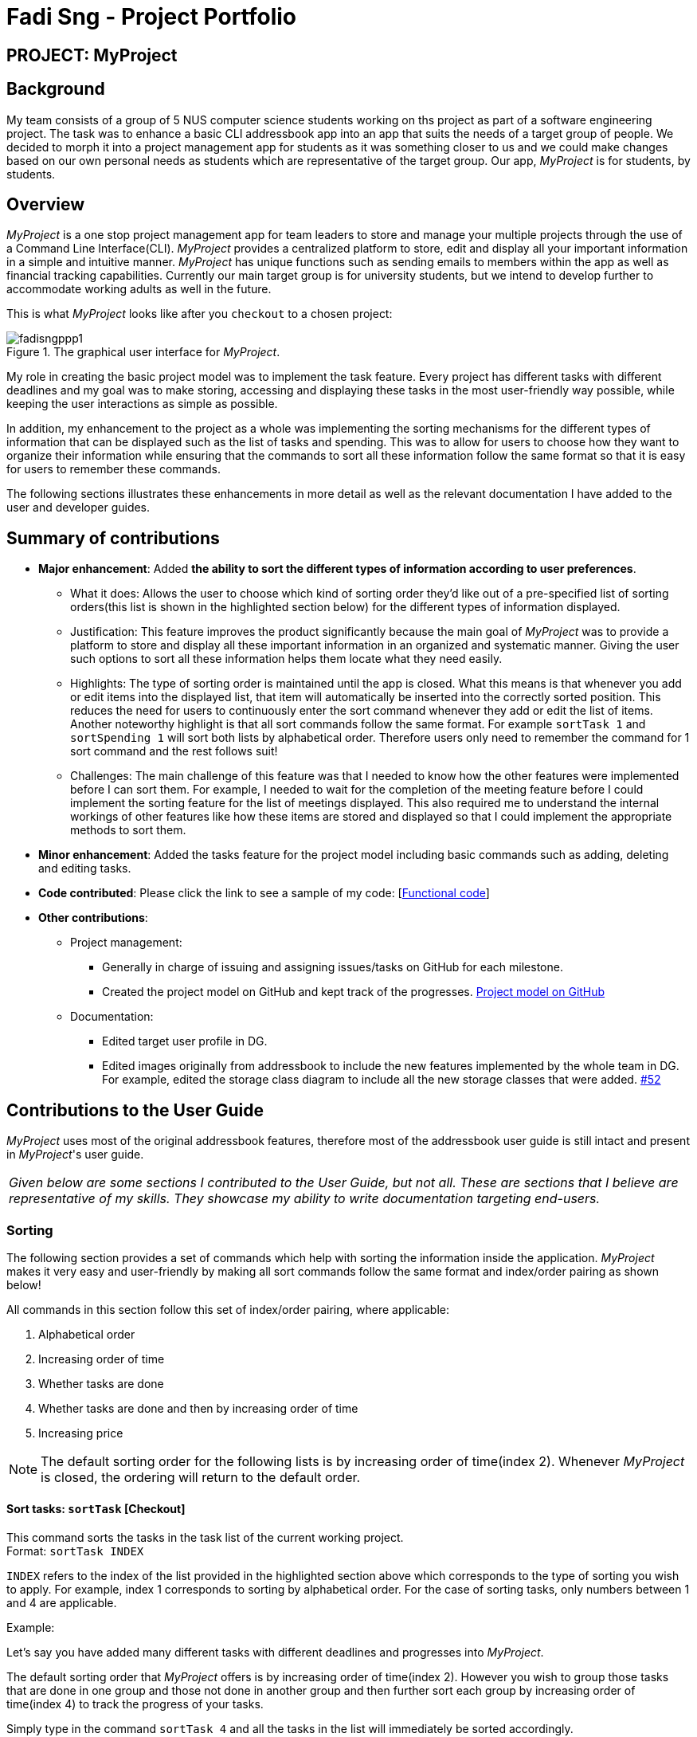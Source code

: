 = Fadi Sng - Project Portfolio
:imagesDir: ../images

== PROJECT: MyProject

== Background
My team consists of a group of 5 NUS computer science students working on ths project as part of a software engineering project.
The task was to enhance a basic CLI addressbook app into an app that suits the needs of a target group of people.
We decided to morph it into a project management app for students as it was something closer to us and we could
make changes based on our own personal needs as students which are representative of the target group. Our app,
_MyProject_ is for students, by students.

== Overview

_MyProject_ is a one stop project management app for team leaders to store and manage your multiple projects
through the use of a Command Line Interface(CLI). _MyProject_ provides a centralized platform to store, edit and
display all your important information in a simple and intuitive manner. _MyProject_ has unique functions
such as sending emails to members within the app as well as financial tracking capabilities. Currently our main
target group is for university students, but we intend to develop further to accommodate working adults as well in the future.


This is what _MyProject_ looks like after you `checkout` to a chosen project:

.The graphical user interface for _MyProject_.
image::fadisngppp1.png[]

My role in creating the basic project model was to implement the task feature. Every project has different
tasks with different deadlines and my goal was to make storing, accessing and displaying these tasks in the
most user-friendly way possible, while keeping the user interactions as simple as possible.

In addition, my enhancement to the project as a whole was implementing the sorting mechanisms for the different
types of information that can be displayed such as the list of tasks and spending. This was to allow for users to
choose how they want to organize their information while ensuring that the commands to sort all these information
follow the same format so that it is easy for users to remember these commands.

The following sections illustrates these enhancements in more detail as well as the relevant documentation
I have added to the user and developer guides.

== Summary of contributions

* *Major enhancement*: Added *the ability to sort the different types of information according to user preferences*.
** What it does: Allows the user to choose which kind of sorting order they'd like out of a pre-specified list of sorting orders(this list is shown in the highlighted section below) for the different types of information displayed.
** Justification: This feature improves the product significantly because the main goal of _MyProject_ was to provide a platform to store and display all these important information in an organized and systematic manner.
Giving the user such options to sort all these information helps them locate what they need easily.
** Highlights: The type of sorting order is maintained until the app is closed. What this means is that whenever you add or edit items into the displayed list, that item will automatically be inserted into the correctly sorted position.
This reduces the need for users to continuously enter the sort command whenever they add or edit the list of items. +
Another noteworthy highlight is that all sort commands follow the same format. For example `sortTask 1` and `sortSpending 1` will sort both lists by alphabetical order.
Therefore users only need to remember the command for 1 sort command and the rest follows suit!
** Challenges: The main challenge of this feature was that I needed to know how the other features were implemented before I can sort them. For example, I needed to wait
for the completion of the meeting feature before I could implement the sorting feature for the list of meetings displayed. This also required
me to understand the internal workings of other features like how these items are stored and displayed so that I could implement the appropriate methods to sort them.

* *Minor enhancement*: Added the tasks feature for the project model including basic commands such as adding, deleting and editing tasks.

* *Code contributed*: Please click the link to see a sample of my code: [https://nus-cs2103-ay1920s1.github.io/tp-dashboard/#search=fadisng&sort=groupTitle&sortWithin=title&since=2019-09-06&timeframe=commit&mergegroup=false&groupSelect=groupByRepos&breakdown=false[Functional code]]

* *Other contributions*:

** Project management:
*** Generally in charge of issuing and assigning issues/tasks on GitHub for each milestone.
*** Created the project model on GitHub and kept track of the progresses. https://github.com/AY1920S1-CS2103T-T17-1/main/projects/1[Project model on GitHub]
** Documentation:

*** Edited target user profile in DG.

*** Edited images originally from addressbook to include the new features implemented by the whole team in DG.
 For example, edited the storage class diagram to include all the new storage classes that were added. https://github.com/AY1920S1-CS2103T-T17-1/main/pull/52[#52]

== Contributions to the User Guide

_MyProject_ uses most of the original addressbook features, therefore most of the addressbook user guide is still intact
and present in _MyProject_'s user guide.

|===
|_Given below are some sections I contributed to the User Guide, but not all. These are sections that I believe
are representative of my skills. They showcase my ability to write documentation targeting end-users._
|===

=== Sorting

The following section provides a set of commands which help with sorting the information inside the
application. _MyProject_ makes it very easy and user-friendly by making all sort commands follow the same
format and index/order pairing as shown below!

****
All commands in this section follow this set of index/order pairing, where applicable:

. Alphabetical order
. Increasing order of time
. Whether tasks are done
. Whether tasks are done and then by increasing order of time
. Increasing price
****

[NOTE]
The default sorting order for the following lists is by increasing order of time(index 2). Whenever _MyProject_
is closed, the ordering will return to the default order.

==== Sort tasks: `sortTask` [Checkout]

This command sorts the tasks in the task list of the current working project. +
Format: `sortTask INDEX`

`INDEX` refers to the index of the list provided in the highlighted section above which corresponds to the type of sorting you wish to apply.
For example, index 1 corresponds to sorting by alphabetical order. For the case of sorting tasks, only numbers between 1 and 4 are applicable.

Example:

Let's say you have added many different tasks with different deadlines and progresses into _MyProject_. +

The default sorting order that _MyProject_ offers is by increasing order of time(index 2). However you wish to group those tasks that are done in one group and those not done in another group and
then further sort each group by increasing order of time(index 4) to track the progress of your tasks. +

Simply type in the command `sortTask 4` and all the tasks in the list will immediately be sorted accordingly. +

In addition, whenever you add a new task(Section 3.2.4) or edit the details of an existing task(Section 3.3.2), _MyProject_ will automatically insert
the newly added or edited task into the correct position based on this new sorting order so you don't have to continuously type this command whenever
you wish to add or edit tasks! +

Here is a step by step process on how to do this.

. Firstly, since this command is labeled with [Checkout] at the start, ensure that you `checkout` to a project first.
Notice how the tasks in the task list are currently at the default sorting order which is by increasing order of time.
image:sortTask1.png[]

. Next, enter the command `sortTask 4` into the command line and press enter. You can choose any index from 1-4 depending
on which type of sorting order you wish to sort by based on the specifications provided in the highlighted section above.
image:sortTask2.png[]

. The following success message will be displayed if the input was entered correctly. Check that the type of sorting
displayed in the success message is the one you actually wanted. +
The tasks in the task list will then be immediately sorted accordingly as shown in the white box.
image:sortTask3.png[]

. Now let's say the deadline for task 2(Do UG) is pushed forward by a week and you've just completed it. Type in the command
`editTask 2 d/ c/04/12/2019 0000`(check out section 3.3.2 for more details on the editTask command) into the command line and press enter. +
The task will be edited accordingly and immediately be sorted into the correct position as shown below.
image:sortTask4.png[]

== Contributions to the Developer Guide



|===
|_Given below are sections I contributed to the Developer Guide. They showcase my ability to write technical documentation and the technical depth of my contributions to the project._
|===

=== Task feature
==== Description of feature
Within every project, there are tasks to be done or milestones to be achieved within certain deadlines. The diagram below shows the class diagram of the task class and how it interacts with the model.

.Class Diagram for Task

image::TaskClassDiagram.png[]

As shown in figure 2, each project stores multiple tasks in a list. These tasks can be stored, deleted, edited and sorted very easily.
Here are some task related commands that can be executed by the app.

. addTask - adds a task into the project model.
. deleteTask - removes a task from the project model based on index specified by user
. editTask - edits a task of the given index with attribute/s to edit e.g deadline/description/whether is done
. sortTask - sorts the list of tasks based on specification given by user. (more info available in section 3.3)

==== Details
As seen in figure 2, each task consists of 3 parameters namely description, time and a boolean state to show whether the task is done/in progress.
A typical task will look like this on the app: +

image::TASK.png[]


=== Sorting feature
==== Description of feature

Sorts some lists based on specifications provided by the user.
There are 3 lists that are able to be sorted so far. +

. Sort list of tasks
. Sort list of spending
. Sort list of meetings

The implementation is similar for these 3 methods. It makes use of `SortingOrder`, which is
a container class that stores the current sort order as well as methods to get and set these orders.
`SortingOrder` can be found in the `model` package.
Currently there are 5 different methods to sort the lists.

. Alphabetical order
. Increasing order of time
. Whether tasks are done
. Whether tasks are done and then by increasing order of time
. Increasing price

[NOTE]

Methods 3-4 are only for sorting tasks whereas method 5 is for sort spending.
Methods 1-2 can be used to sort all lists.

==== Details
All sort commands take in a single integer as parameter. As mentioned in the
note above, integers 1-4 are valid input for sortTask, integers 1, 2 and 5 are valid for sortSpending, and
integers 1-2 are valid for sortMeeting.

An example command would be `sortTask 1` which sorts the list of tasks by alphabetical order.

The following sequence diagram shows the process of obtaining a list with the new sorting order
and updating the current sort order in `SortingOrder` class.

.Sequence Diagram for sortTask
image::SortTaskSequenceDiagram.png[]

These are the stages shown in figure 3. Stages are similar for sort spending as well.

. Parses the input to obtain the index.
. Goes to `SortingOrder` to change the current sorting order to the one linked to the given index based on the specification shown above.
. Obtains list of tasks from model and sorts it. List now maintains this sorting order and displays a sorted list even after adding or editing elements.
. Display the newly sorted task list.

.Activity Diagram for sortTask
image::SortTaskActivityDiagram.png[]

The diagram above shows sortTask works. There are 2 possible error messages that can occur. Firstly,
if the user inputs an index that is not applicable to the type of items sorted. For example, `sortTask 5`
is invalid as index 5 is linked to a price sorting mechanism which is not applicable to sorting tasks. Secondly,
an error will be shown if the user attempts to sort the items in the same order is the current sorting order.
For example, since the default sorting order for tasks is by increasing order of date, the command `sortTask 2`
will be invalid if the sorting order has never been changed before. Otherwise if the input is valid,
the sorting will occur and the newly sorted task list will be displayed.


==== Design considerations

===== Aspect: Data structure to support the sort commands


* **Alternative 1 (current choice):** Store the data in list.
** Pros: Easy to implement. Easy for new Computer Science student undergraduates to understand, who are likely to be the new incoming developers of our project.
** Cons: May have performance issues as list has to be sorted every time a new element is added or edited.
* **Alternative 2:** Store the data in a PriorityQueue.
** Pros: Much more efficient in terms of performance and complexity. Internal list will automatically be updated which means
no additional sorting needed when adding or editing new elements.
** Cons: Have to create and add all the tasks into another PriorityQueue if the sorting order were to be changed. Harder to implement.


---

